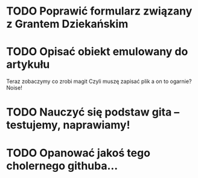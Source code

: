 # Kolekcja zadań wejściowych.
* TODO Poprawić formularz związany z Grantem Dziekańskim
* TODO Opisać obiekt emulowany do artykułu
Teraz zobaczymy co zrobi magit
Czyli muszę zapisać plik a on to ogarnie? Noise!
* TODO Nauczyć się podstaw gita -- testujemy, naprawiamy!
* TODO Opanować jakoś tego cholernego githuba... 
